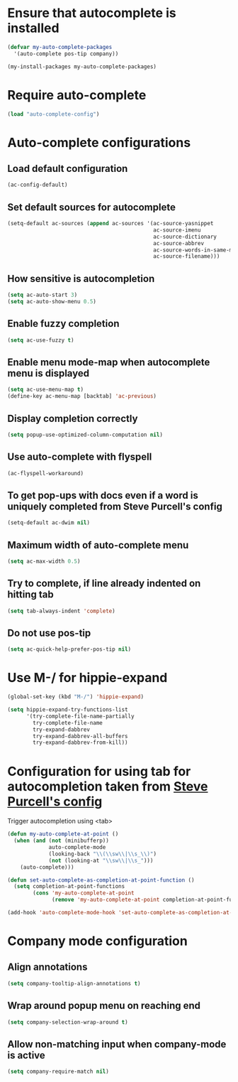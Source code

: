 * Ensure that autocomplete is installed
  #+begin_src emacs-lisp
    (defvar my-auto-complete-packages
      '(auto-complete pos-tip company))

    (my-install-packages my-auto-complete-packages)
  #+end_src


* Require auto-complete
  #+begin_src emacs-lisp
    (load "auto-complete-config")
  #+end_src


* Auto-complete configurations
** Load default configuration
   #+begin_src emacs-lisp
     (ac-config-default)
   #+end_src

** Set default sources for autocomplete
  #+begin_src emacs-lisp
    (setq-default ac-sources (append ac-sources '(ac-source-yasnippet
                                                  ac-source-imenu
                                                  ac-source-dictionary
                                                  ac-source-abbrev
                                                  ac-source-words-in-same-mode-buffers
                                                  ac-source-filename)))
  #+end_src

** How sensitive is autocompletion
   #+begin_src emacs-lisp
     (setq ac-auto-start 3)
     (setq ac-auto-show-menu 0.5)
   #+end_src

** Enable fuzzy completion
   #+begin_src emacs-lisp
     (setq ac-use-fuzzy t)
   #+end_src

** Enable menu mode-map when autocomplete menu is displayed
   #+begin_src emacs-lisp
     (setq ac-use-menu-map t)
     (define-key ac-menu-map [backtab] 'ac-previous)
   #+end_src

** Display completion correctly
   #+begin_src emacs-lisp
     (setq popup-use-optimized-column-computation nil)
   #+end_src

** Use auto-complete with flyspell
   #+begin_src emacs-lisp
     (ac-flyspell-workaround)
   #+end_src

** To get pop-ups with docs even if a word is uniquely completed from Steve Purcell's config
   #+begin_src emacs-lisp
     (setq-default ac-dwim nil)
   #+end_src
** Maximum width of auto-complete menu
   #+begin_src emacs-lisp
     (setq ac-max-width 0.5)
   #+end_src

** Try to complete, if line already indented on hitting tab
   #+begin_src emacs-lisp
     (setq tab-always-indent 'complete)
   #+end_src

** Do not use pos-tip
   #+begin_src emacs-lisp
     (setq ac-quick-help-prefer-pos-tip nil)
   #+end_src


* Use M-/ for hippie-expand
  #+begin_src emacs-lisp
    (global-set-key (kbd "M-/") 'hippie-expand)

    (setq hippie-expand-try-functions-list
          '(try-complete-file-name-partially
            try-complete-file-name
            try-expand-dabbrev
            try-expand-dabbrev-all-buffers
            try-expand-dabbrev-from-kill))
  #+end_src


* Configuration for using tab for autocompletion taken from [[https://github.com/purcell/emacs.d][Steve Purcell's config]]
  Trigger autocompletion using <tab>
  #+begin_src emacs-lisp
    (defun my-auto-complete-at-point ()
      (when (and (not (minibufferp))
                 auto-complete-mode
                 (looking-back "\\(\\sw\\|\\s_\\)")
                 (not (looking-at "\\sw\\|\\s_")))
        (auto-complete)))

    (defun set-auto-complete-as-completion-at-point-function ()
      (setq completion-at-point-functions
            (cons 'my-auto-complete-at-point
                  (remove 'my-auto-complete-at-point completion-at-point-functions))))

    (add-hook 'auto-complete-mode-hook 'set-auto-complete-as-completion-at-point-function)
  #+end_src


* Company mode configuration
** Align annotations
   #+begin_src emacs-lisp
     (setq company-tooltip-align-annotations t)
   #+end_src

** Wrap around popup menu on reaching end
  #+begin_src emacs-lisp
    (setq company-selection-wrap-around t)
  #+end_src

** Allow non-matching input when company-mode is active
   #+begin_src emacs-lisp
     (setq company-require-match nil)
   #+end_src
